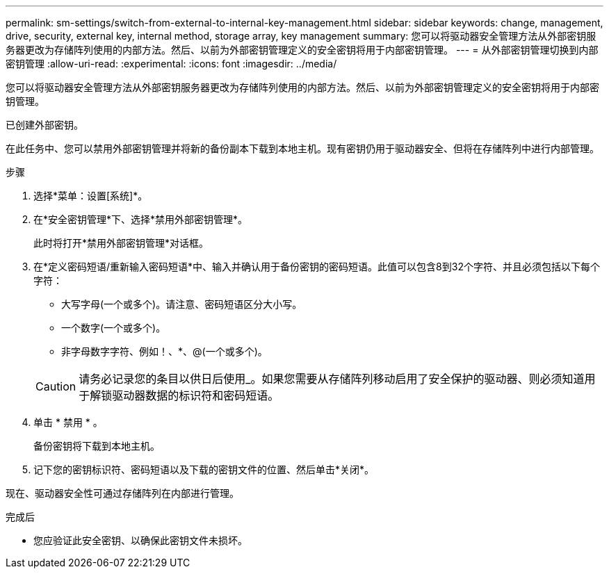 ---
permalink: sm-settings/switch-from-external-to-internal-key-management.html 
sidebar: sidebar 
keywords: change, management, drive, security, external key, internal method, storage array, key management 
summary: 您可以将驱动器安全管理方法从外部密钥服务器更改为存储阵列使用的内部方法。然后、以前为外部密钥管理定义的安全密钥将用于内部密钥管理。 
---
= 从外部密钥管理切换到内部密钥管理
:allow-uri-read: 
:experimental: 
:icons: font
:imagesdir: ../media/


[role="lead"]
您可以将驱动器安全管理方法从外部密钥服务器更改为存储阵列使用的内部方法。然后、以前为外部密钥管理定义的安全密钥将用于内部密钥管理。

已创建外部密钥。

在此任务中、您可以禁用外部密钥管理并将新的备份副本下载到本地主机。现有密钥仍用于驱动器安全、但将在存储阵列中进行内部管理。

.步骤
. 选择*菜单：设置[系统]*。
. 在*安全密钥管理*下、选择*禁用外部密钥管理*。
+
此时将打开*禁用外部密钥管理*对话框。

. 在*定义密码短语/重新输入密码短语*中、输入并确认用于备份密钥的密码短语。此值可以包含8到32个字符、并且必须包括以下每个字符：
+
** 大写字母(一个或多个)。请注意、密码短语区分大小写。
** 一个数字(一个或多个)。
** 非字母数字字符、例如！、*、@(一个或多个)。


+
[CAUTION]
====
请务必记录您的条目以供日后使用_。如果您需要从存储阵列移动启用了安全保护的驱动器、则必须知道用于解锁驱动器数据的标识符和密码短语。

====
. 单击 * 禁用 * 。
+
备份密钥将下载到本地主机。

. 记下您的密钥标识符、密码短语以及下载的密钥文件的位置、然后单击*关闭*。


现在、驱动器安全性可通过存储阵列在内部进行管理。

.完成后
* 您应验证此安全密钥、以确保此密钥文件未损坏。

